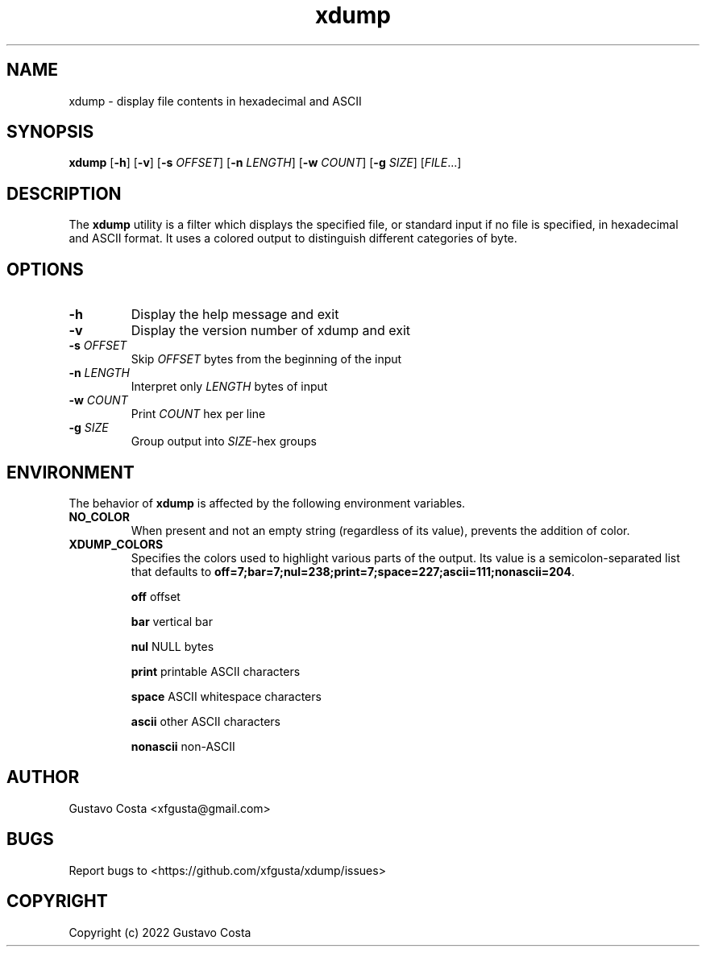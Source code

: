 .TH xdump 1 "2022-07-22" "xdump"

.SH NAME
xdump \- display file contents in hexadecimal and ASCII 

.SH SYNOPSIS
\fBxdump\fR [\fB-h\fR] [\fB-v\fR] [\fB-s\fR \fIOFFSET\fR] [\fB-n\fR \fILENGTH\fR] [\fB-w\fR \fICOUNT\fR] [\fB-g\fR \fISIZE\fR] [\fIFILE\fR...]

.SH DESCRIPTION
The \fBxdump\fR utility is a filter which displays the specified file, or standard input if no file is specified, in hexadecimal and ASCII format. It uses a colored output to distinguish different categories of byte.

.SH OPTIONS

.IP "\fB-h\fR"
Display the help message and exit

.IP "\fB-v\fR"
Display the version number of xdump and exit

.IP "\fB-s\fR \fIOFFSET\fR"
Skip \fIOFFSET\fR bytes from the beginning of the input

.IP "\fB-n\fR \fILENGTH\fR"
Interpret only \fILENGTH\fR bytes of input

.IP "\fB-w\fR \fICOUNT\fR"
Print \fICOUNT\fR hex per line

.IP "\fB-g\fR \fISIZE\fR"
Group output into \fISIZE\fR-hex groups

.SH ENVIRONMENT
The behavior of \fBxdump\fR is affected by the following environment variables.

.IP "\fBNO_COLOR\fR"
When present and not an empty string (regardless of its value), prevents the addition of color.

.IP "\fBXDUMP_COLORS\fR"
Specifies the colors used to highlight various parts of the output. Its value is a semicolon-separated list that defaults to \fBoff=7;bar=7;nul=238;print=7;space=227;ascii=111;nonascii=204\fR.

.B off
offset

.B bar
vertical bar

.B nul
NULL bytes

.B print
printable ASCII characters

.B space
ASCII whitespace characters

.B ascii
other ASCII characters

.B nonascii
non-ASCII

.SH AUTHOR
Gustavo Costa <xfgusta@gmail.com>

.SH BUGS
Report bugs to <https://github.com/xfgusta/xdump/issues>

.SH COPYRIGHT
Copyright (c) 2022 Gustavo Costa
